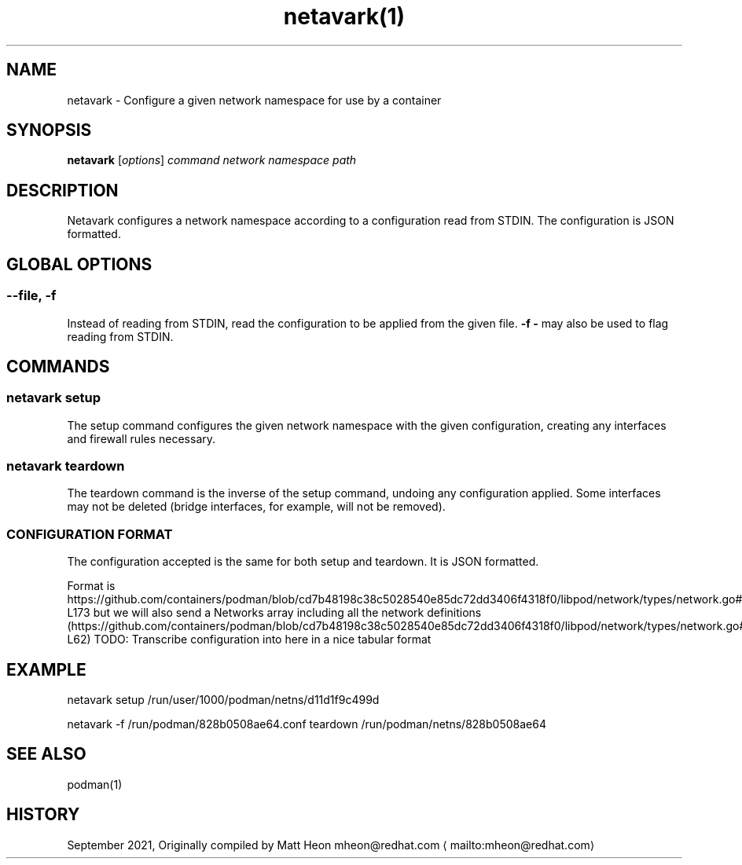 .nh
.TH netavark(1)
.SH NAME
.PP
netavark - Configure a given network namespace for use by a container

.SH SYNOPSIS
.PP
\fBnetavark\fP [\fIoptions\fP] \fIcommand\fP \fInetwork namespace path\fP

.SH DESCRIPTION
.PP
Netavark configures a network namespace according to a configuration read from STDIN. The configuration is JSON formatted.

.SH GLOBAL OPTIONS
.SS \fB--file\fP, \fB-f\fP
.PP
Instead of reading from STDIN, read the configuration to be applied from the given file. \fB-f -\fP may also be used to flag reading from STDIN.

.SH COMMANDS
.SS netavark setup
.PP
The setup command configures the given network namespace with the given configuration, creating any interfaces and firewall rules necessary.

.SS netavark teardown
.PP
The teardown command is the inverse of the setup command, undoing any configuration applied. Some interfaces may not be deleted (bridge interfaces, for example, will not be removed).

.SS CONFIGURATION FORMAT
.PP
The configuration accepted is the same for both setup and teardown. It is JSON formatted.

.PP
Format is https://github.com/containers/podman/blob/cd7b48198c38c5028540e85dc72dd3406f4318f0/libpod/network/types/network.go#L164-L173 but we will also send a Networks array including all the network definitions (https://github.com/containers/podman/blob/cd7b48198c38c5028540e85dc72dd3406f4318f0/libpod/network/types/network.go#L32-L62)
TODO: Transcribe configuration into here in a nice tabular format

.SH EXAMPLE
.PP
netavark setup /run/user/1000/podman/netns/d11d1f9c499d

.PP
netavark -f /run/podman/828b0508ae64.conf teardown /run/podman/netns/828b0508ae64

.SH SEE ALSO
.PP
podman(1)

.SH HISTORY
.PP
September 2021, Originally compiled by Matt Heon mheon@redhat.com
\[la]mailto:mheon@redhat.com\[ra]
